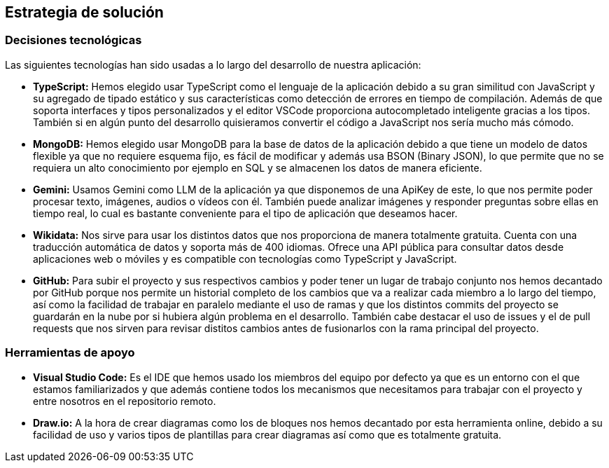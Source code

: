 ifndef::imagesdir[:imagesdir: ../images]

[[section-solution-strategy]]
== Estrategia de solución

=== Decisiones tecnológicas

Las siguientes tecnologías han sido usadas a lo largo del desarrollo de nuestra aplicación:

* **TypeScript:** Hemos elegido usar TypeScript como el lenguaje de la aplicación debido a su gran similitud con JavaScript y su agregado de tipado estático y sus características como detección de errores en tiempo de compilación. Además de que soporta interfaces y tipos personalizados y el editor VSCode proporciona autocompletado inteligente gracias a los tipos. También si en algún punto del desarrollo quisieramos convertir el código a JavaScript nos sería mucho más cómodo.
* **MongoDB:** Hemos elegido usar MongoDB para la base de datos de la aplicación debido a que tiene un modelo de datos flexible ya que no requiere esquema fijo, es fácil de modificar y además usa BSON (Binary JSON), lo que permite que no se requiera un alto conocimiento por ejemplo en SQL y se almacenen los datos de manera eficiente.
* **Gemini:** Usamos Gemini como LLM de la aplicación ya que disponemos de una ApiKey de este, lo que nos permite poder procesar texto, imágenes, audios o vídeos con él. También puede analizar imágenes y responder preguntas sobre ellas en tiempo real, lo cual es bastante conveniente para el tipo de aplicación que deseamos hacer.
* **Wikidata:** Nos sirve para usar los distintos datos que nos proporciona de manera totalmente gratuita. Cuenta con una traducción automática de datos y soporta más de 400 idiomas. Ofrece una API pública para consultar datos desde aplicaciones web o móviles y es compatible con tecnologías como TypeScript y JavaScript.
* **GitHub:** Para subir el proyecto y sus respectivos cambios y poder tener un lugar de trabajo conjunto nos hemos decantado por GitHub porque nos permite un historial completo de los cambios que va a realizar cada miembro a lo largo del tiempo, así como la facilidad de trabajar en paralelo mediante el uso de ramas y que los distintos commits del proyecto se guardarán en la nube por si hubiera algún problema en el desarrollo. También cabe destacar el uso de issues y el de pull requests que nos sirven para revisar distitos cambios antes de fusionarlos con la rama principal del proyecto.

=== Herramientas de apoyo

* **Visual Studio Code:** Es el IDE que hemos usado los miembros del equipo por defecto ya que es un entorno con el que estamos familiarizados y que además contiene todos los mecanismos que necesitamos para trabajar con el proyecto y entre nosotros en el repositorio remoto.
* **Draw.io:** A la hora de crear diagramas como los de bloques nos hemos decantado por esta herramienta online, debido a su facilidad de uso y varios tipos de plantillas para crear diagramas así como que es totalmente gratuita.


ifdef::arc42help[]
[role="arc42help"]
****
.Contents
A short summary and explanation of the fundamental decisions and solution strategies, that shape system architecture. It includes

* technology decisions
* decisions about the top-level decomposition of the system, e.g. usage of an architectural pattern or design pattern
* decisions on how to achieve key quality goals
* relevant organizational decisions, e.g. selecting a development process or delegating certain tasks to third parties.

.Motivation
These decisions form the cornerstones for your architecture. They are the foundation for many other detailed decisions or implementation rules.

.Form
Keep the explanations of such key decisions short.

Motivate what was decided and why it was decided that way,
based upon problem statement, quality goals and key constraints.
Refer to details in the following sections.


.Further Information

See https://docs.arc42.org/section-4/[Solution Strategy] in the arc42 documentation.

****
endif::arc42help[]

